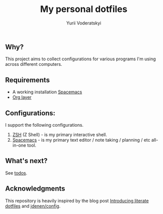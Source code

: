 #+TITLE: My personal dotfiles
#+AUTHOR: Yurii Voderatskyi
#+KEYWORDS: personal dotfiles config

** Why?
   This project aims to collect configurations for various programs I'm using across different computers.
** Requirements 
- A working installation [[https://www.spacemacs.org/][Spacemacs]]
- [[https://www.spacemacs.org/layers/+emacs/org/README.html][Org layer]]
** Configurations:
   I support the following configurations.
1. [[file:zsh.org][ZSH]] (Z Shell) - is my primary interactive shell.
2. [[file:spacemacs.org][Spacemacs]] - is my primary text editor / note taking / planning / etc all-in-one tool.
** What's next?
   See [[file:todo.org][todos]].

** Acknowledgments
   This repository is heavily inspired by the blog post [[https://writepermission.com/introducing-literate-dotfiles.html][Introducing literate dotfiles]] and [[https://github.com/jdenen/config][jdenen/config]]. 
